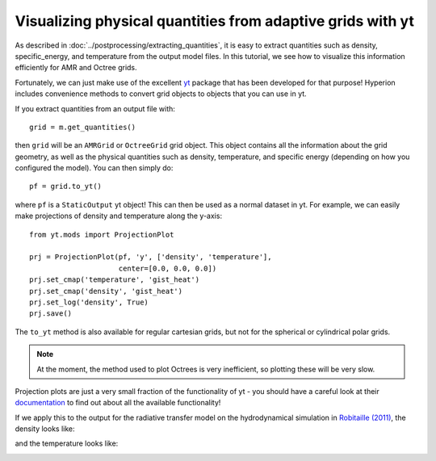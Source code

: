 Visualizing physical quantities from adaptive grids with yt
===========================================================

As described in :doc:`../postprocessing/extracting_quantities`, it is
easy to extract quantities such as density, specific_energy, and
temperature from the output model files. In this tutorial, we see how to
visualize this information efficiently for AMR and Octree grids.

Fortunately, we can just make use of the excellent `yt
<http://yt-project.org/>`_ package that has been developed for that purpose!
Hyperion includes convenience methods to convert grid objects to objects that
you can use in yt.

If you extract quantities from an output file with::

    grid = m.get_quantities()

then ``grid`` will be an ``AMRGrid`` or ``OctreeGrid`` grid object. This
object contains all the information about the grid geometry, as well as the
physical quantities such as density, temperature, and specific energy
(depending on how you configured the model). You can then simply do::

    pf = grid.to_yt()

where ``pf`` is a ``StaticOutput`` yt object! This can then be used as a
normal dataset in yt. For example, we can easily make projections of density
and temperature along the y-axis::

    from yt.mods import ProjectionPlot

    prj = ProjectionPlot(pf, 'y', ['density', 'temperature'], 
                         center=[0.0, 0.0, 0.0])
    prj.set_cmap('temperature', 'gist_heat')
    prj.set_cmap('density', 'gist_heat')
    prj.set_log('density', True)
    prj.save()

The ``to_yt`` method is also available for regular cartesian grids, but not
for the spherical or cylindrical polar grids.

.. note:: At the moment, the method used to plot Octrees is very
          inefficient, so plotting these will be very slow.

Projection plots are just a very small fraction of the functionality of yt -
you should have a careful look at their `documentation
<http://yt-project.org/doc/index.html>`_ to find out about all the available
functionality!

If we apply this to the output for the radiative transfer model on the
hydrodynamical simulation in `Robitaille (2011)
<http://dx.doi.org/10.1051/0004-6361/201117150>`_, the density looks like:

.. image:: images/hyperion_Projection_y_density.png
   :width: 500px
   :align: center

and the temperature looks like:

.. image:: images/hyperion_Projection_y_temperature.png
   :width: 500px
   :align: center
